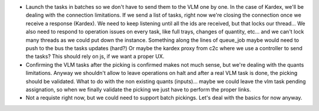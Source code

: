 * Launch the tasks in batches so we don't have to send them to the VLM one by one. In
  the case of Kardex, we'll be dealing with the connection limitations. If we send a
  list of tasks, right now we're closing the connection once we receive a response (Kardex).
  We need to keep listening until all the ids are received, but that locks our thread...
  We also need to respond to operation issues on every task, like full trays, changes
  of quantity, etc... and we can't lock many threads as we could put down the instance.
  Something along the lines of queue_job maybe would need to push to the bus the tasks
  updates (hard?) Or maybe the kardex proxy from c2c where we use a controller to send
  the tasks? This should rely on js, if we want a proper UX.
* Confirming the VLM tasks after the picking is confirmed makes not much sense, but
  we're dealing with the quants limitations. Anyway we shouldn't allow to leave
  operations on halt and after a real VLM task is done, the picking should be validated.
  What to do with the non existing quants (inputs)... maybe we could leave the vlm task
  pending assignation, so when we finally validate the picking we just have to perform
  the proper links.
* Not a requiste right now, but we could need to support batch pickings. Let's deal
  with the basics for now anyway.
